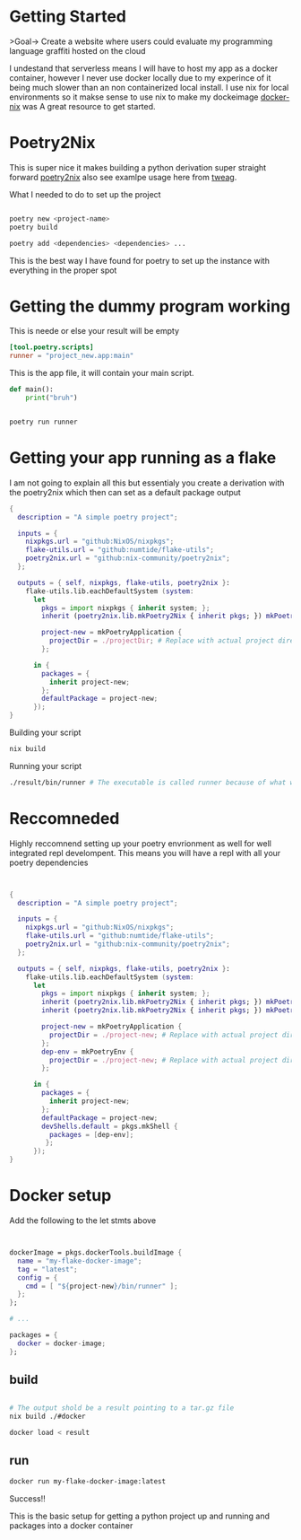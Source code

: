 
* Getting Started
>Goal-> Create a website where users could evaluate my programming language graffiti hosted on the cloud

I undestand that serverless means I will have to host my app as a docker container, however I never use docker locally due to my experince of it being much slower than an non containerized local install.  I use nix for local environments so it makse sense to use nix to make my dockeimage  [[https://johns.codes/blog/rust-enviorment-and-docker-build-with-nix-flakes][docker-nix]] was A great resource to get started.  

* Poetry2Nix

This is super nice it makes building a python derivation super straight forward [[https://github.com/nix-community/poetry2nix/blob/master/bin/poetry2nix][poetry2nix]] also see examlpe usage here from [[https://www.tweag.io/blog/2020-08-12-poetry2nix/][tweag]]. 


What I needed to do to set up the project
#+begin_src sh

poetry new <project-name>
poetry build

poetry add <dependencies> <dependencies> ... 

#+end_src

This is the best way I have found for poetry to set up the instance with everything in the proper spot

* Getting the dummy program working


This is neede or else your result will be empty
#+begin_src toml
[tool.poetry.scripts]
runner = "project_new.app:main"
#+end_src

This is the app file, it will contain your main script. 

#+begin_src python
def main():
    print("bruh")
#+end_src 

#+begin_src sh

poetry run runner

#+end_src 

* Getting your app running as a flake

I am not going to explain all this but essentialy you create a derivation with the poetry2nix which then can set as a default package output

#+begin_src nix
{
  description = "A simple poetry project";

  inputs = {
    nixpkgs.url = "github:NixOS/nixpkgs";
    flake-utils.url = "github:numtide/flake-utils";
    poetry2nix.url = "github:nix-community/poetry2nix";
  };

  outputs = { self, nixpkgs, flake-utils, poetry2nix }:
    flake-utils.lib.eachDefaultSystem (system:
      let
        pkgs = import nixpkgs { inherit system; };
        inherit (poetry2nix.lib.mkPoetry2Nix { inherit pkgs; }) mkPoetryApplication;

        project-new = mkPoetryApplication {
          projectDir = ./projectDir; # Replace with actual project directory
        };

      in {
        packages = {
          inherit project-new;
        };
        defaultPackage = project-new;
      });
}

#+end_src 

Building your script

#+begin_src sh
nix build 
#+end_src 


Running your script

#+begin_src sh
./result/bin/runner # The executable is called runner because of what we named it in pyproject.toml
#+end_src 

* Reccomneded

Highly reccomnend setting up your poetry envrionment as well for well integrated repl develompent.  This means you will have a repl with all your poetry dependencies

#+begin_src nix


{
  description = "A simple poetry project";

  inputs = {
    nixpkgs.url = "github:NixOS/nixpkgs";
    flake-utils.url = "github:numtide/flake-utils";
    poetry2nix.url = "github:nix-community/poetry2nix";
  };

  outputs = { self, nixpkgs, flake-utils, poetry2nix }:
    flake-utils.lib.eachDefaultSystem (system:
      let
        pkgs = import nixpkgs { inherit system; };
        inherit (poetry2nix.lib.mkPoetry2Nix { inherit pkgs; }) mkPoetryApplication;
        inherit (poetry2nix.lib.mkPoetry2Nix { inherit pkgs; }) mkPoetryEnv;

        project-new = mkPoetryApplication {
          projectDir = ./project-new; # Replace with actual project directory
        };
        dep-env = mkPoetryEnv {
          projectDir = ./project-new; # Replace with actual project directory
        };

      in {
        packages = {
          inherit project-new;
        };
        defaultPackage = project-new;
        devShells.default = pkgs.mkShell {
          packages = [dep-env];
         };
      });
}
#+end_src 

* Docker setup

Add the following to the let stmts above 

#+begin_src nix


dockerImage = pkgs.dockerTools.buildImage {
  name = "my-flake-docker-image";
  tag = "latest";
  config = {
    cmd = [ "${project-new}/bin/runner" ];
  };
};

# ...

packages = {
  docker = docker-image;
};

#+end_src 

** build

#+begin_src sh

# The output shold be a result pointing to a tar.gz file
nix build ./#docker

docker load < result 
#+end_src 

** run

#+begin_src sh
docker run my-flake-docker-image:latest
#+end_src 

Success!!

This is the basic setup for getting a python project up and running and packages into a docker container
